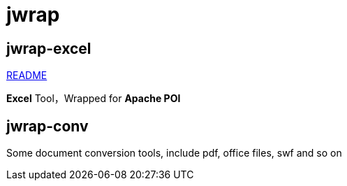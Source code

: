 = jwrap

== jwrap-excel

https://github.com/jrrwll/common-x/blob/master/common-excel/README.adoc[README]

**Excel** Tool，Wrapped for **Apache POI**

== jwrap-conv

Some document conversion tools, include pdf, office files, swf and so on
